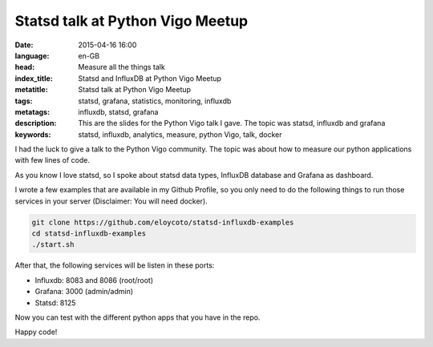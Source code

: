 Statsd talk at Python Vigo Meetup
=================================

:date: 2015-04-16 16:00
:language: en-GB
:head: Measure all the things talk
:index_title: Statsd and InfluxDB at Python Vigo Meetup
:metatitle: Statsd talk at Python Vigo Meetup
:tags: statsd, grafana, statistics, monitoring, influxdb
:metatags: influxdb, statsd, grafana
:description: This are the slides for the Python Vigo talk I gave. The topic was statsd, influxdb and grafana
:keywords: statsd, influxdb, analytics, measure, python Vigo, talk, docker

I had the luck to give a talk to the Python Vigo community. The topic was about
how to measure our python applications with few lines of code.

As you know I love statsd, so I spoke about statsd data types, InfluxDB database
and Grafana as dashboard.

.. raw:: html

    <div style="width: 70%;" class="align-center">
    <script async class="speakerdeck-embed" data-id="83ac3b9b27974f39941924fc592f6fb2" data-ratio="1.77777777777778" src="//speakerdeck.com/assets/embed.js"></script>
    </div>


I wrote a few examples that are available in my Github Profile, so you only need
to do the following things to run those services in your server (Disclaimer: You
will need docker).

.. code-block:: bash

    git clone https://github.com/eloycoto/statsd-influxdb-examples
    cd statsd-influxdb-examples
    ./start.sh


After that, the following services will be listen in these ports:

- Influxdb: 8083 and 8086 (root/root)
- Grafana: 3000 (admin/admin)
- Statsd: 8125

Now you can test with the different python apps that you have in the repo.

Happy code!
